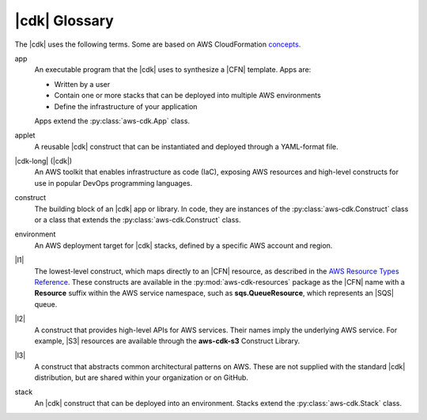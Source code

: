.. Copyright 2010-2018 Amazon.com, Inc. or its affiliates. All Rights Reserved.

   This work is licensed under a Creative Commons Attribution-NonCommercial-ShareAlike 4.0
   International License (the "License"). You may not use this file except in compliance with the
   License. A copy of the License is located at http://creativecommons.org/licenses/by-nc-sa/4.0/.

   This file is distributed on an "AS IS" BASIS, WITHOUT WARRANTIES OR CONDITIONS OF ANY KIND,
   either express or implied. See the License for the specific language governing permissions and
   limitations under the License.

.. _glossary:

##############
|cdk| Glossary
##############

The |cdk| uses the following terms.
Some are based on AWS CloudFormation `concepts <https://docs.aws.amazon.com/AWSCloudFormation/latest/UserGuide/cfn-whatis-concepts.html>`_.

app
   An executable program that the |cdk| uses to synthesize a |CFN| template.
   Apps are:

   * Written by a user
   * Contain one or more stacks that can be deployed into multiple AWS environments
   * Define the infrastructure of your application

   Apps extend the :py:class:`aws-cdk.App` class.

applet
   A reusable |cdk| construct that can be instantiated and deployed through a
   YAML-format file.

|cdk-long| (|cdk|)
   An AWS toolkit that enables infrastructure as code (IaC), exposing AWS
   resources and high-level constructs for use in popular DevOps programming
   languages.

construct
   The building block of an |cdk| app or library. In code, they are instances of
   the :py:class:`aws-cdk.Construct` class or a class that extends the
   :py:class:`aws-cdk.Construct` class.

environment
   An AWS deployment target for |cdk| stacks, defined by a specific AWS account and region.

|l1|
   The lowest-level construct, which maps directly to an |CFN| resource,
   as described in the
   `AWS Resource Types Reference <https://docs.aws.amazon.com/AWSCloudFormation/latest/UserGuide/aws-template-resource-type-ref.html>`_.
   These constructs are available in the :py:mod:`aws-cdk-resources` package
   as the |CFN| name with a **Resource** suffix within the AWS service namespace,
   such as **sqs.QueueResource**, which represents an |SQS| queue.

|l2|
   A construct that provides high-level APIs for AWS services.
   Their names imply the underlying AWS service.
   For example, |S3| resources are available through the **aws-cdk-s3**
   Construct Library.

|l3|
   A construct that abstracts common architectural
   patterns on AWS. These are not supplied with the standard |cdk| distribution,
   but are shared within your organization or on GitHub.

stack
   An |cdk| construct that can be deployed into an environment.
   Stacks extend the :py:class:`aws-cdk.Stack` class.

